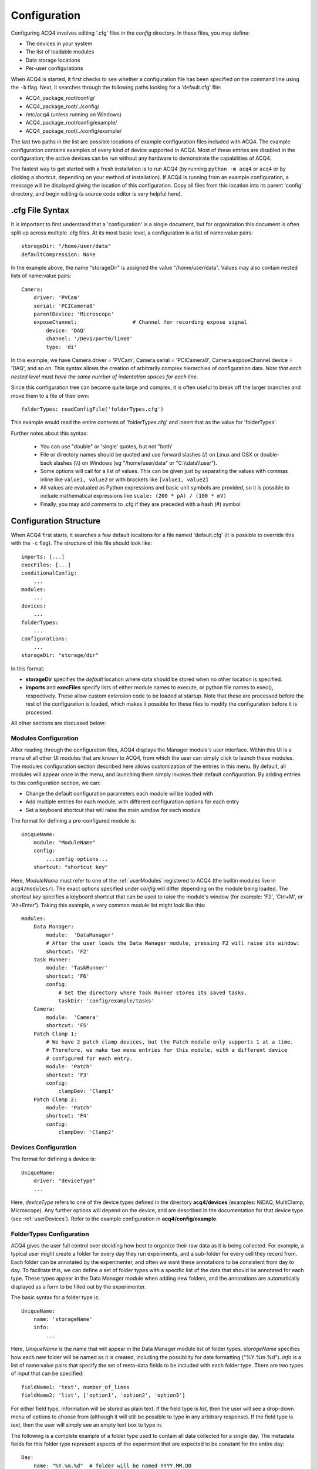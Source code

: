 .. _userConfiguration:

Configuration
=============

Configuring ACQ4 involves editing '.cfg' files in the *config* directory. In these files, you may define:
    
* The devices in your system
* The list of loadable modules 
* Data storage locations
* Per-user configurations
    
When ACQ4 is started, it first checks to see whether a configuration file has been specified on the command line using the ``-b`` flag. Next, it searches through the following paths looking for a 'default.cfg' file:

* ACQ4_package_root/config/
* ACQ4_package_root/../config/
* /etc/acq4   (unless running on Windows)
* ACQ4_package_root/config/example/
* ACQ4_package_root/../config/example/

The last two paths in the list are possible locations of example configuration files included with ACQ4. The example configuration contains examples of every kind of device supported in ACQ4. Most of these entries are disabled in the configuration; the active devices can be run without any hardware to demonstrate the capabilities of ACQ4. 

The fastest way to get started with a fresh installation is to run ACQ4 (by running ``python -m acq4`` or ``acq4`` or by clicking a shortcut, depending on your method of installation). If ACQ4 is running from an example configuration, a message will be displayed giving the location of this configuration. Copy all files from this location into its parent 'config' directory, and begin editing (a source code editor is very helpful here).

.cfg File Syntax
----------------

It is important to first understand that a 'configuration' is a single document, but for organization this document is often split up across multiple .cfg files. At its most basic level, a configuration is a list of name:value pairs:
    
::
    
    storageDir: "/home/user/data"
    defaultCompression: None
    
In the example above, the name "storageDir" is assigned the value "/home/user/data".
Values may also contain nested lists of name:value pairs:
    
::
    
    Camera:
        driver: 'PVCam'
        serial: 'PCICamera0'
        parentDevice: 'Microscope'
        exposeChannel:                  # Channel for recording expose signal
            device: 'DAQ'
            channel: '/Dev1/port0/line0'
            type: 'di'

In this example, we have Camera.driver = 'PVCam', Camera.serial = 'PCICamera0', Camera.exposeChannel.device = 'DAQ', and so on. This syntax allows the creation of arbitrarily complex hierarchies of configuration data. *Note that each nested level must have the same number of indentation spaces for each line*.

Since this configuration tree can become quite large and complex, it is often useful to break off the larger branches and move them to a file of their own:
    
::
    
    folderTypes: readConfigFile('folderTypes.cfg')
        
This example would read the entire contents of 'folderTypes.cfg' and insert that as the value for 'folderTypes'.

Further notes about this syntax:
    
    * You can use "double" or 'single' quotes, but not "both'
    * File or directory names should be quoted and use forward slashes (/) on Linux and OSX or double-back slashes (\\\\) on Windows (eg "/home/user/data" or "C:\\\\data\\\\user").
    * Some options will call for a list of values. This can be given just by separating the values with commas inline like ``value1, value2`` or with brackets like ``[value1, value2]``
    * All values are evaluated as Python expressions and basic unit symbols are provided, 
      so it is possible to include mathematical expressions like ``scale: (200 * pA) / (100 * mV)`` 
    * Finally, you may add comments to .cfg if they are preceded with a hash (#) symbol
    
    
.. _userConfigurationStructure:

Configuration Structure
-----------------------

When ACQ4 first starts, it searches a few default locations for a file named 'default.cfg' (it is possible to override this with the ``-c`` flag). The structure of this file should look like:
    
::

    imports: [...]
    execFiles: [...]
    conditionalConfig:
        ...
    modules:
        ...
    devices:
        ...
    folderTypes: 
        ...
    configurations:
        ...
    storageDir: "storage/dir" 

In this format:

* **storageDir** specifies the *default* location where data should be stored when no other location is specified.
* **imports** and **execFiles** specify lists of either module names to execute, or python file names to exec(), respectively. 
  These allow custom extension code to be loaded at startup.
  Note that these are processed before the rest of the configuration is loaded, which makes it possible
  for these files to modify the configuration before it is processed.

All other sections are discussed below:
    
.. _userConfigurationModules:

Modules Configuration
'''''''''''''''''''''

After reading through the configuration files, ACQ4 displays the Manager module's user interface. Within this UI is a menu of all other UI modules that are known to ACQ4, from which the user can simply click to launch these modules. The modules configuration section described here allows customization of the entries in this menu. By default, all modules will appear once in the menu, and launching them simply invokes their default configuration. By adding entries to this configuration section, we can:

* Change the default configuration parameters each module wil be loaded with
* Add multiple entries for each module, with different configuration options for each entry
* Set a keyboard shortcut that will raise the main window for each module

The format for defining a pre-configured module is::
    
    UniqueName:
        module: "ModuleName"
        config:
            ...config options...
        shortcut: "shortcut key"

Here, *ModuleName* must refer to one of the :ref:`userModules` registered to ACQ4 (the builtin modules live in ``acq4/modules/``). The exact options specified under *config* will differ depending on the module being loaded. The *shortcut key* specifies a keyboard shortcut that can be used to raise the module's window (for example: 'F2', 'Ctrl+M', or 'Alt+Enter'). Taking this example, a very common module list might look like this::
    
    modules:
        Data Manager:
            module:  'DataManager'
            # After the user loads the Data Manager module, pressing F2 will raise its window:
            shortcut: 'F2'
        Task Runner:
            module: 'TaskRunner'
            shortcut: 'F6'
            config:
                # Set the directory where Task Runner stores its saved tasks.
                taskDir: 'config/example/tasks'
        Camera:
            module:  'Camera'
            shortcut: 'F5'
        Patch Clamp 1:
            # We have 2 patch clamp devices, but the Patch module only supports 1 at a time.
            # Therefore, we make two menu entries for this module, with a different device
            # configured for each entry.
            module: 'Patch'
            shortcut: 'F3'
            config:
                clampDev: 'Clamp1'
        Patch Clamp 2:
            module: 'Patch'
            shortcut: 'F4'
            config:
                clampDev: 'Clamp2'


.. _userConfigurationDevices:

Devices Configuration
'''''''''''''''''''''

The format for defining a device is:
    
::
    
    UniqueName:
        driver: "deviceType"
        ...
            
Here, *deviceType* refers to one of the device types defined in the directory **acq4/devices** (examples: NiDAQ, MultiClamp, Microscope). Any further options will depend on the device, and are described in the documentation for that device type (see :ref:`userDevices`). Refer to the example configuration in **acq4/config/example**.


.. _userConfigurationFolderTypes:

FolderTypes Configuration
'''''''''''''''''''''''''

ACQ4 gives the user full control over deciding how best to organize their raw data as it is being collected. For example, a typical user might create a folder for every day they run experiments, and a sub-folder for every cell they record from. Each folder can be annotated by the experimenter, and often we want these annotations to be consistent from day to day. To facilitate this, we can define a set of folder types with a specific list of the data that should be annotated for each type. These types appear in the Data Manager module when adding new folders, and the annotations are automatically displayed as a form to be filled out by the experimenter. 

The basic syntax for a folder type is:
    
::
    
    UniqueName:
        name: 'storageName'
        info:
            ...
            
Here, *UniqueName* is the name that will appear in the Data Manager module list of folder types. *storageName* specifies how each new folder will be named as it is created, including the possibility for date formatting ("%Y.%m.%d"). *info* is a list of name:value pairs that specify the set of meta-data fields to be included with each folder type. There are two types of input that can be specified: 
    
::
    
    fieldName1: 'text', number_of_lines
    fieldName2: 'list', ['option1', 'option2', 'option3']
    
For either field type, information will be stored as plain text. If the field type is *list*, then the user will see a drop-down menu of options to choose from (although it will still be possible to type in any arbitrary response). If the field type is *text*, then the user will simply see an empty text box to type in. 

The following is a complete example of a folder type used to contain all data collected for a single day. The metadata fields for this folder type represent aspects of the experiment that are expected to be constant for the entire day::

    Day:                    
        name: "%Y.%m.%d"  # folder will be named YYYY.MM.DD
        info:
            description: "text", 6          
            species: "list", ["C57 Mouse", "CBA Mouse", "Rat"]
            age: "string" 
            sex: "list", ['M', 'F']
            weight: "string"
            temperature: "list", ['34C', '25C', '37C']
            solution: "list", ["Standard ACSF", "Physiological ACSF"]

For further reference, see the file config/example/folderTypes.cfg in the ACQ4 distribution.


Configurations Configuration
''''''''''''''''''''''''''''

Commonly, acquisition systems will be accessed by mutiple users requiring different configuration settings. One way to achieve this is to create a completely different set of configuration files for each user and specify which to use when starting the program. A simpler way is to define just the *differences* between these configurations and select them after the program has been started. 

The *configurations* section allows us to define a set of named modifications to the default configuration. These names appear in the Manager module window and can be selected at runtime. For example: all users on a system want to use the same device and module configuration, but define their own data storage directory:
    
::
    
    configurations:
        Jeffrey:
            storageDir: 'C:\\data\\jeffrey'
        Walter:
            storageDir: 'C:\\data\\walter'
        Maude:
            storageDir: 'C:\\data\\maude'
        
In the example above, the three names would appear in the Manager module as loadable configurations. This allows each user to quickly select their storage settings. The settings for each user can be anything that would appear at the top-level configuration. Thus, users can specify their own folder types, preconfigured modules, etc (however devices may not be defined here). 


Conditional Configuration
''''''''''''''''''''''''''''''

When managing multiple rigs or multiple configurations on a rig, it is often useful to have a single configuration that can be deployed across all rigs, but that will automatically select the appropriate settings based on the hostname, username, or other environment variables. The *conditionalConfig* section allows us to specify a set of conditions that will be evaluated at startup, and the configuration options that should be applied if those conditions are met.

For example::

    conditionalConfig:
        rig1:
            condition: 'hostname == "rig1"'
            storageDir: '/data/rig1'
            devices:
                Camera:
                    serial: '11349-231'
        rig2:
            condition: 'hostname == "rig2"'
            storageDir: '/data/rig2'
            devices:
                Camera:
                    serial: '11349-247'

In the example above, we define two conditional configurations, one for each rig. When acq4 starts up, each condition is checked in order, and if a match is found then the *storageDir* value is set, and the serial number for the *Camera* device is updated (we expect here that the top-level *devices* section already contains a *Camera* device that is otherwise fully configured). 

Conditions are specified as a string that can be evaluated as a python expression. The following variables are available for use in these expressions:

* *hostname* - The name of the computer on which ACQ4 is running (as returned by ``socket.gethostname()``).
* *username* - The name of the user running ACQ4 (as returned by ``getpass.getuser()``).
* *environ* - A dictionary containing the current environment variables (as returned by ``os.environ``).

Compound conditions may be specified like ``hostname == "rig1" or hostname == "rig2"``, and _all_ matching conditions will have their configuration applied.


Miscellaneous Options
'''''''''''''''''''''

*imports* is an optional list of extra Python modules to import. This may be used to load any custom extensions when ACQ4 starts.

*execFiles* is an alternative to *imports* that lists the full paths of Python files to execute. These may be used to load custom extensions
without requiring the files to be importable modules.

*defaultCompression* defines the HDF5 compression filter and options used by default. Modules are encouraged to use this default value, but in some cases may specify a different compression filter. Options are:
    
    * *'lzf'* - Very fast compression (generally fast enough for video and multichannel acquisition), but the LZF filter is usually not available outside Python. External HDF5 viewers and analysis tools such as MATLAB and Igor will be unable to read these files unless they are re-compressed with a different filter.
    * *'gzip'* - Slower compression, but generally available everywhere HDF5 is supported. You may also specify a pair of values ('gzip', N), where N is an integer 0-9 specifying the compression level to use. Even at the fastest setting, gzip compression may cause a significant performance decrease while acquiring video or multichannel signals. 
    * *'szip'* - Faster compression, but patent-encumbered and lacks write support on Windows. 
    * *None* - No compression. 
    
By default, no compression is used due to the shortcomings of each of the available filters.

This option was added in version 0.9.3.


